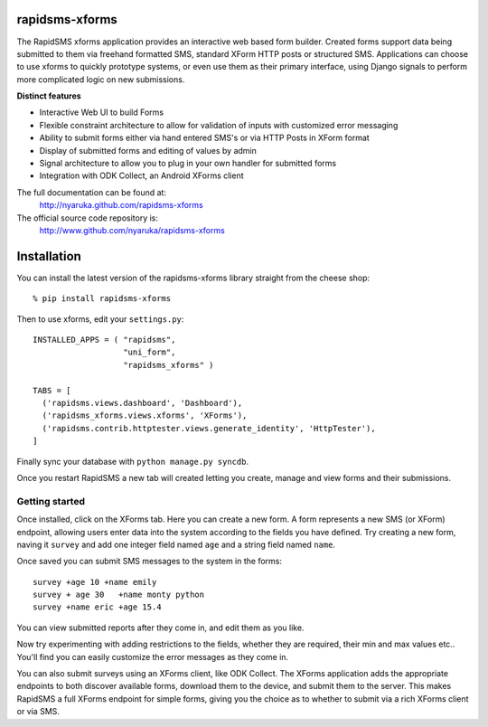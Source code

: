 rapidsms-xforms
===============

The RapidSMS xforms application provides an interactive web based form builder.  Created forms support data being submitted to them via freehand formatted SMS, standard XForm HTTP posts or structured SMS.  Applications can choose to use xforms to quickly prototype systems, or even use them as their primary interface, using Django signals to perform more complicated logic on new submissions.

**Distinct features**

- Interactive Web UI to build Forms
- Flexible constraint architecture to allow for validation of inputs with customized error messaging
- Ability to submit forms either via hand entered SMS's or via HTTP Posts in XForm format
- Display of submitted forms and editing of values by admin
- Signal architecture to allow you to plug in your own handler for submitted forms
- Integration with ODK Collect, an Android XForms client

The full documentation can be found at:
  http://nyaruka.github.com/rapidsms-xforms

The official source code repository is:
  http://www.github.com/nyaruka/rapidsms-xforms

Installation
===========================================

You can install the latest version of the rapidsms-xforms library straight from the cheese shop::

   % pip install rapidsms-xforms

Then to use xforms, edit your ``settings.py``::

  INSTALLED_APPS = ( "rapidsms",
  		     "uni_form",
  		     "rapidsms_xforms" )

  TABS = [
    ('rapidsms.views.dashboard', 'Dashboard'),
    ('rapidsms_xforms.views.xforms', 'XForms'),
    ('rapidsms.contrib.httptester.views.generate_identity', 'HttpTester'),
  ]

Finally sync your database with ``python manage.py syncdb``.

Once you restart RapidSMS a new tab will created letting you create, manage and view forms and their submissions.

Getting started
---------------

Once installed, click on the XForms tab.  Here you can create a new form.  A form represents a new SMS (or XForm) endpoint, allowing users enter data into the system according to the fields you have defined.  Try creating a new form, naving it ``survey`` and add one integer field named ``age`` and a string field named ``name``.

Once saved you can submit SMS messages to the system in the forms::

     survey +age 10 +name emily
     survey + age 30   +name monty python
     survey +name eric +age 15.4

You can view submitted reports after they come in, and edit them as you like.

Now try experimenting with adding restrictions to the fields, whether they are required, their min and max values etc..  You'll find you can easily customize the error messages as they come in.

You can also submit surveys using an XForms client, like ODK Collect.  The XForms application adds the appropriate endpoints to both discover available forms, download them to the device, and submit them to the server.  This makes RapidSMS a full XForms endpoint for simple forms, giving you the choice as to whether to submit via a rich XForms client or via SMS.
